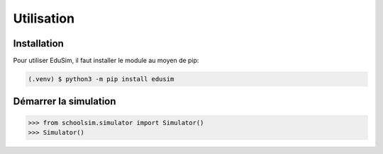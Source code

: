 Utilisation
===========

.. _installation:

Installation
------------

Pour utiliser EduSim, il faut installer le module au moyen de pip:

.. code-block:: console

    (.venv) $ python3 -m pip install edusim

Démarrer la simulation
----------------------

>>> from schoolsim.simulator import Simulator()
>>> Simulator()